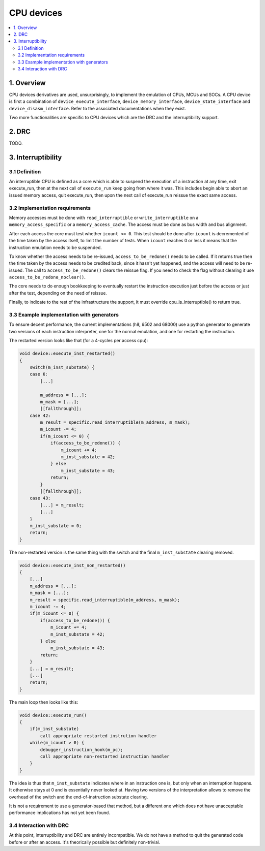 CPU devices
===========

.. contents:: :local:


1. Overview
-----------

CPU devices derivatives are used, unsurprisingly, to implement the
emulation of CPUs, MCUs and SOCs.  A CPU device is first a combination
of ``device_execute_interface``, ``device_memory_interface``,
``device_state_interface`` and ``device_disasm_interface``.  Refer to
the associated documentations when they exist.

Two more functionalities are specific to CPU devices which are the DRC
and the interruptibility support.


2. DRC
------

TODO.


3. Interruptibility
-------------------

3.1 Definition
~~~~~~~~~~~~~~

An interruptible CPU is defined as a core which is able to suspend the
execution of a instruction at any time, exit execute_run, then at the
next call of ``execute_run`` keep going from where it was.  This
includes begin able to abort an issued memory access, quit
execute_run, then upon the next call of execute_run reissue the exact
same access.


3.2 Implementation requirements
~~~~~~~~~~~~~~~~~~~~~~~~~~~~~~~

Memory accesses must be done with ``read_interruptible`` or
``write_interruptible`` on a ``memory_access_specific`` or a
``memory_access_cache``.  The access must be done as bus width and bus
alignment.

After each access the core must test whether ``icount <= 0``.  This
test should be done after ``icount`` is decremented of the time taken
by the access itself, to limit the number of tests.  When ``icount``
reaches 0 or less it means that the instruction emulation needs to be
suspended.

To know whether the access needs to be re-issued,
``access_to_be_redone()`` needs to be called.  If it returns true then
the time taken by the access needs to be credited back, since it
hasn't yet happened, and the access will need to be re-issued.  The
call to ``access_to_be_redone()`` clears the reissue flag.  If you
need to check the flag without clearing it use
``access_to_be_redone_noclear()``.

The core needs to do enough bookkeeping to eventually restart the
instruction execution just before the access or just after the test,
depending on the need of reissue.

Finally, to indicate to the rest of the infrastructure the support, it
must override cpu_is_interruptible() to return true.


3.3 Example implementation with generators
~~~~~~~~~~~~~~~~~~~~~~~~~~~~~~~~~~~~~~~~~~

To ensure decent performance, the current implementations (h8, 6502
and 68000) use a python generator to generate two versions of each
instruction interpreter, one for the normal emulation, and one for
restarting the instruction.

The restarted version looks like that (for a 4-cycles per access cpu):

.. code-block:: C++

    void device::execute_inst_restarted()
    {
        switch(m_inst_substate) {
        case 0:
            [...]

            m_address = [...];
            m_mask = [...];
            [[fallthrough]];
        case 42:
            m_result = specific.read_interruptible(m_address, m_mask);
            m_icount -= 4;
            if(m_icount <= 0) {
                if(access_to_be_redone()) {
                    m_icount += 4;
                    m_inst_substate = 42;
                } else
                    m_inst_substate = 43;
                return;
            }
            [[fallthrough]];
        case 43:
            [...] = m_result;
            [...]
        }
        m_inst_substate = 0;
        return;
    }

The non-restarted version is the same thing with the switch and the
final ``m_inst_substate`` clearing removed.

.. code-block:: C++

    void device::execute_inst_non_restarted()
    {
        [...]
        m_address = [...];
        m_mask = [...];
        m_result = specific.read_interruptible(m_address, m_mask);
        m_icount -= 4;
        if(m_icount <= 0) {
            if(access_to_be_redone()) {
                m_icount += 4;
                m_inst_substate = 42;
            } else
                m_inst_substate = 43;
            return;
        }
        [...] = m_result;
        [...]
        return;
    }

The main loop then looks like this:

.. code-block:: C++

    void device::execute_run()
    {
        if(m_inst_substate)
            call appropriate restarted instrution handler
        while(m_icount > 0) {
            debugger_instruction_hook(m_pc);
            call appropriate non-restarted instruction handler
        }
    }

The idea is thus that ``m_inst_substate`` indicates where in an
instruction one is, but only when an interruption happens.  It
otherwise stays at 0 and is essentially never looked at.  Having two
versions of the interpretation allows to remove the overhead of the
switch and the end-of-instruction substate clearing.

It is not a requirement to use a generator-based that method, but a
different one which does not have unacceptable performance
implications has not yet been found.


3.4 Interaction with DRC
~~~~~~~~~~~~~~~~~~~~~~~~

At this point, interruptibility and DRC are entirely incompatible.  We
do not have a method to quit the generated code before or after an
access.  It's theorically possible but definitely non-trivial.


